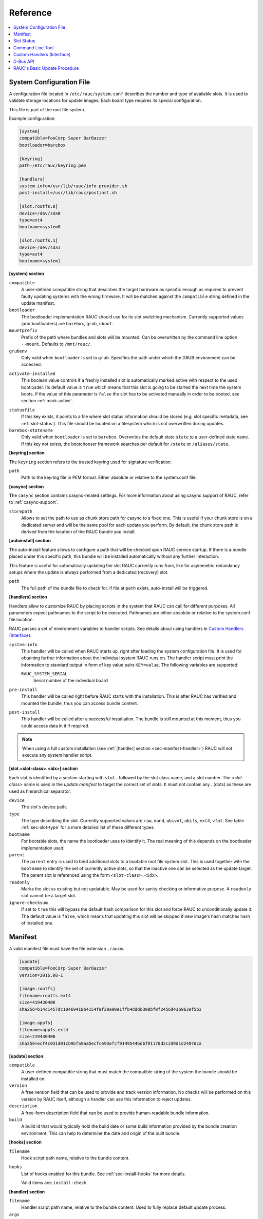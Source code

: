 Reference
=========

.. contents::
   :local:
   :depth: 1

.. _sec_ref_slot_config:

System Configuration File
-------------------------

A configuration file located in ``/etc/rauc/system.conf`` describes the
number and type of available slots.
It is used to validate storage locations for update images.
Each board type requires its special configuration.

This file is part of the root file system.

Example configuration:

.. code-block:: cfg

  [system]
  compatible=FooCorp Super BarBazzer
  bootloader=barebox

  [keyring]
  path=/etc/rauc/keyring.pem

  [handlers]
  system-info=/usr/lib/rauc/info-provider.sh
  post-install=/usr/lib/rauc/postinst.sh

  [slot.rootfs.0]
  device=/dev/sda0
  type=ext4
  bootname=system0

  [slot.rootfs.1]
  device=/dev/sda1
  type=ext4
  bootname=system1


**[system] section**

``compatible``
  A user-defined compatible string that describes the target hardware as
  specific enough as required to prevent faulty updating systems with the wrong
  firmware. It will be matched against the ``compatible`` string defined in the
  update manifest.

``bootloader``
  The bootloader implementation RAUC should use for its slot switching
  mechanism. Currently supported values (and bootloaders) are ``barebox``,
  ``grub``, ``uboot``.

``mountprefix``
  Prefix of the path where bundles and slots will be mounted. Can be overwritten
  by the command line option ``--mount``. Defaults to ``/mnt/rauc/``.

``grubenv``
  Only valid when ``bootloader`` is set to ``grub``.
  Specifies the path under which the GRUB environment can be accessed.

.. _activate-installed:

``activate-installed``
  This boolean value controls if a freshly installed slot is automatically
  marked active with respect to the used bootloader. Its default value is
  ``true`` which means that this slot is going to be started the next time the
  system boots. If the value of this parameter is ``false`` the slot has to be
  activated manually in order to be booted, see section :ref:`mark-active`.

.. _statusfile:

``statusfile``
  If this key exists, it points to a file where slot status information should
  be stored (e.g. slot specific metadata, see :ref:`slot-status`).
  This file should be located on a filesystem which is not overwritten during
  updates.

``barebox-statename``
  Only valid when ``bootloader`` is set to ``barebox``.
  Overwrites the default state ``state`` to a user-defined state name. If this
  key not exists, the bootchooser framework searches per default for ``/state``
  or ``/aliases/state``.

**[keyring] section**

The ``keyring`` section refers to the trusted keyring used for signature
verification.

``path``
  Path to the keyring file in PEM format. Either absolute or relative to the
  system.conf file.

**[casync] section**

The ``casync`` section contains casync-related settings.
For more information about using casync support of RAUC, refer to
:ref:`casync-support`.

``storepath``
  Allows to set the path to use as chunk store path for casync to a fixed one.
  This is useful if your chunk store is on a dedicated server and will be the
  same pool for each update you perform.
  By default, the chunk store path is derived from the location of the RAUC
  bundle you install.

**[autoinstall] section**

The auto-install feature allows to configure a path that will be checked upon
RAUC service startup.
If there is a bundle placed under this specific path, this bundle will be
installed automatically without any further interaction.

This feature is useful for automatically updating the slot RAUC currently runs
from, like for asymmetric redundancy setups where the update is always
performed from a dedicated (recovery) slot.

``path``
  The full path of the bundle file to check for.
  If file at ``path`` exists, auto-install will be triggered.

**[handlers] section**

Handlers allow to customize RAUC by placing scripts in the system that RAUC can
call for different purposes. All parameters expect pathnames to the script to
be executed. Pathnames are either absolute or relative to the system.conf file
location.

RAUC passes a set of environment variables to handler scripts.
See details about using handlers in `Custom Handlers (Interface)`_.

``system-info``
  This handler will be called when RAUC starts up, right after loading the
  system configuration file.
  It is used for obtaining further information about the individual system RAUC
  runs on.
  The handler script must print the information to standard output in form of
  key value pairs ``KEY=value``.
  The following variables are supported:

  ``RAUC_SYSTEM_SERIAL``
    Serial number of the individual board

``pre-install``
  This handler will be called right before RAUC starts with the installation.
  This is after RAUC has verified and mounted the bundle, thus you can access
  bundle content.

``post-install``
  This handler will be called after a successful installation.
  The bundle is still mounted at this moment, thus you could access data in it
  if required.

.. note::
  When using a full custom installation
  (see :ref:`[handler] section <sec-manifest-handler>`)
  RAUC will not execute any system handler script.

.. _slot.slot-class.idx-section:

**[slot.<slot-class>.<idx>] section**

Each slot is identified by a section starting with ``slot.`` followed by
the slot class name, and a slot number.
The `<slot-class>` name is used in the *update manifest* to target the correct
set of slots. It must not contain any `.` (dots) as these are used as
hierarchical separator.

``device``
  The slot's device path.

``type``
  The type describing the slot. Currently supported values are ``raw``,
  ``nand``, ``ubivol``, ``ubifs``, ``ext4``, ``vfat``.
  See table :ref:`sec-slot-type` for a more detailed list of these different types.

``bootname``
  For bootable slots, the name the bootloader uses to identify it. The real
  meaning of this depends on the bootloader implementation used.

``parent``
  The ``parent`` entry is used to bind additional slots to a bootable root
  file system slot.
  This is used together with the ``bootname`` to identify the set of currently
  active slots, so that the inactive one can be selected as the update target.
  The parent slot is referenced using the form ``<slot-class>.<idx>``.

``readonly``
  Marks the slot as existing but not updatable. May be used for sanity checking
  or informative purpose. A ``readonly`` slot cannot be a target slot.

``ignore-checksum``
  If set to ``true`` this will bypass the default hash comparison for this slot
  and force RAUC to unconditionally update it. The default value is ``false``,
  which means that updating this slot will be skipped if new image's hash
  matches hash of installed one.

.. _sec_ref_manifest:

Manifest
--------

A valid manifest file must have the file extension ``.raucm``.

.. code-block:: cfg

  [update]
  compatible=FooCorp Super BarBazzer
  version=2016.08-1

  [image.rootfs]
  filename=rootfs.ext4
  size=419430400
  sha256=b14c1457dc10469418b4154fef29a90e1ffb4dddd308bf0f2456d436963ef5b3

  [image.appfs]
  filename=appfs.ext4
  size=219430400
  sha256=ecf4c031d01cb9bfa9aa5ecfce93efcf9149544bdbf91178d2c2d9d1d24076ca


.. _sec-manifest-update:

**[update] section**

``compatible``
  A user-defined compatible string that must match the compatible string of the
  system the bundle should be installed on.

``version``
  A free version field that can be used to provide and track version
  information. No checks will be performed on this version by RAUC itself,
  although a handler can use this information to reject updates.

``description``
  A free-form description field that can be used to provide human-readable
  bundle information.

``build``
  A build id that would typically hold the build date or some build
  information provided by the bundle creation environment. This can help to
  determine the date and origin of the built bundle.


**[hooks] section**

``filename``
  Hook script path name, relative to the bundle content.

``hooks``
  List of hooks enabled for this bundle.
  See :ref:`sec-install-hooks` for more details.

  Valid items are: ``install-check``

.. _sec-manifest-handler:

**[handler] section**

``filename``
  Handler script path name, relative to the bundle content. Used to fully
  replace default update process.

``args``
  Arguments to pass to the handler script, such as ``args=--verbose``


.. _image.slot-class-section:

**[image.<slot-class>] section**

``filename``
  Name of the image file (relative to bundle content).

``sha256``
  sha256 of image file. RAUC determines this value automatically when creating
  a bundle, thus it is not required to set this by hand.

``size``
  size of image file. RAUC determines this value automatically when creating a
  bundle, thus it is not required to set this by hand.

``hooks``
  List of per-slot hooks enabled for this image.
  See :ref:`sec-slot-hooks` for more details.

  Valid items are: ``pre-install``, ``install``, ``post-install``

.. _slot-status:

Slot Status
-----------

There is some slot specific metadata that are of interest for RAUC, e.g. a hash
value of the slot's content (SHA-256 per default) that is matched against its
counterpart of an image inside a bundle to decide if an update of the slot has
to be performed or can be skipped.
These slot metadata can be persisted in one of two ways:
either in a slot status file stored on each slot containing a writable
filesystem or in a central status file that lives on a persistent filesystem
untouched by updates.
The former is RAUC's default whereas the latter mechanism is enabled by making
use of the optional key :ref:`statusfile <statusfile>` in the ``system.conf``
file.
Both are formatted as INI-like key/value files where the slot information is
grouped in a section named [slot] for the case of a per-slot file or in sections
termed with the slot name (e.g. [slot.rootfs.1]) for the central status file:

.. code-block:: cfg

  [slot]
  bundle.compatible=FooCorp Super BarBazzer
  bundle.version=2016.08-1
  bundle.description=Introduction of Galactic Feature XYZ
  bundle.build=2016.08.1/imx6/20170324-7
  status=ok
  sha256=b14c1457dc10469418b4154fef29a90e1ffb4dddd308bf0f2456d436963ef5b3
  size=419430400
  installed.timestamp=2017-03-27T09:51:13Z
  installed.count=3

For a description of ``sha256`` and ``size`` keys see :ref:`this
<image.slot-class-section>` part of the section :ref:`Manifest
<sec_ref_manifest>`.
Having the slot's content's size allows to re-calculate the hash via `head -c
<size> <slot-device> | sha256sum` or `dd bs=<size> count=1 if=<slot-device> |
sha256sum`.

The properties ``bundle.compatible``, ``bundle.version``, ``bundle.description``
and ``bundle.build`` are copies of the respective manifest properties.
More information can be found in this :ref:`subsection <sec-manifest-update>` of
section :ref:`Manifest <sec_ref_manifest>`.

RAUC also stores the point in time of installing the image to the slot in
``installed.timestamp`` as well as the number of updates so far in
``installed.count``.
Additionally RAUC tracks the point in time when a bootable slot is activated in
``activated.timestamp`` and the number of activations in ``activated.count``,
see section :ref:`mark-active`.
Comparing both timestamps is useful to decide if an installed slot has ever been
activated or if its activation is still pending.


Command Line Tool
-----------------

.. code-block:: man

  Usage:
    rauc [OPTION...] <COMMAND>

  Options:
    -c, --conf=FILENAME               config file
    --cert=PEMFILE                    cert file
    --key=PEMFILE                     key file
    --keyring=PEMFILE                 keyring file
    --intermediate=PEMFILE            intermediate CA file name
    --mount=PATH                      mount prefix
    --override-boot-slot=SLOTNAME     override auto-detection of booted slot
    --handler-args=ARGS               extra handler arguments
    -d, --debug                       enable debug output
    --version                         display version
    -h, --help

  List of rauc commands:
    bundle        Create a bundle
    resign        Resign an already signed bundle
    checksum      Update a manifest with checksums (and optionally sign it)
    install       Install a bundle
    info          Show file information
    status        Show status


.. _sec-handler-interface:

Custom Handlers (Interface)
---------------------------

Interaction between RAUC and custom handler shell scripts is done using shell
variables.

.. glossary::

  ``RAUC_SYSTEM_CONFIG``
    Path to the system configuration file (default path is ``/etc/rauc/system.conf``)

  ``RAUC_CURRENT_BOOTNAME``
    Bootname of the slot the system is currently booted from

  ``RAUC_UPDATE_SOURCE``
    Path to mounted update bundle, e.g. ``/mnt/rauc/bundle``

  ``RAUC_MOUNT_PREFIX``
    Provides the path prefix that may be used for RAUC mount points

  ``RAUC_SLOTS``
    An iterator list to loop over all existing slots. Each item in the list is
    an integer referencing one of the slots. To get the slot parameters, you have to
    resolve the per-slot variables (suffixed with <N> placeholder for the
    respective slot number).

  ``RAUC_TARGET_SLOTS``
    An iterator list similar to ``RAUC_SLOTS`` but only containing slots that
    were selected as target slots by the RAUC target slot selection algorithm.
    You may use this list for safely installing images into these slots.

  ``RAUC_SLOT_NAME_<N>``
    The name of slot number <N>, e.g. ``rootfs.0``

  ``RAUC_SLOT_CLASS_<N>``
    The class of slot number <N>, e.g. ``rootfs``

  ``RAUC_SLOT_DEVICE_<N>``
    The device path of slot number <N>, e.g. ``/dev/sda1``

  ``RAUC_SLOT_BOOTNAME_<N>``
    The bootloader name of slot number <N>, e.g. ``system0``

  ``RAUC_SLOT_PARENT_<N>``
    The name of slot number <N>, empty if none, otherwise name of parent slot


.. code::

  for i in $RAUC_TARGET_SLOTS; do
          eval RAUC_SLOT_DEVICE=\$RAUC_SLOT_DEVICE_${i}
          eval RAUC_IMAGE_NAME=\$RAUC_IMAGE_NAME_${i}
          eval RAUC_IMAGE_DIGEST=\$RAUC_IMAGE_DIGEST_${i}
  done


D-Bus API
---------

RAUC provides a D-Bus API that allows other applications to easily communicate
with RAUC for installing new firmware.


de.pengutronix.rauc.Installer

Methods
~~~~~~~
:ref:`Install <gdbus-method-de-pengutronix-rauc-Installer.Install>` (IN  s source);

:ref:`Info <gdbus-method-de-pengutronix-rauc-Installer.Info>` (IN  s bundle, s compatible, s version);

:ref:`Mark <gdbus-method-de-pengutronix-rauc-Installer.Mark>` (IN  s state, IN  s slot_identifier, s slot_name, s message);

:ref:`GetSlotStatus <gdbus-method-de-pengutronix-rauc-Installer.GetSlotStatus>` (a{sv} system_status_dict, a(sa{sv}) slot_status_array);

Signals
~~~~~~~
:ref:`Completed <gdbus-signal-de-pengutronix-rauc-Installer.Completed>` (i result);

Properties
~~~~~~~~~~
:ref:`Operation <gdbus-property-de-pengutronix-rauc-Installer.Operation>` readable   s

:ref:`LastError <gdbus-property-de-pengutronix-rauc-Installer.LastError>` readable   s

:ref:`Progress <gdbus-property-de-pengutronix-rauc-Installer.Progress>` readable   (isi)

Description
~~~~~~~~~~~

Method Details
~~~~~~~~~~~~~~

.. _gdbus-method-de-pengutronix-rauc-Installer.Install:

The Install() Method
^^^^^^^^^^^^^^^^^^^^

.. code::

  de.pengutronix.rauc.Installer.Install()
  Install (IN  s source);

Triggers the installation of a bundle.

IN s *source*:
    Path to bundle to be installed

.. _gdbus-method-de-pengutronix-rauc-Installer.Info:

The Info() Method
^^^^^^^^^^^^^^^^^

.. code::

  de.pengutronix.rauc.Installer.Info()
  Info (IN  s bundle, s compatible, s version);

Provides bundle info.

IN s *bundle*:
    Path to bundle information should be shown

s *compatible*:
    Compatible of bundle

s *version*:
    Version string of bundle

.. _gdbus-method-de-pengutronix-rauc-Installer.Mark:

The Mark() Method
^^^^^^^^^^^^^^^^^

.. code::

  de.pengutronix.rauc.Installer.Mark()
  Mark (IN  s state, IN  s slot_identifier, s slot_name, s message);

Keeps a slot bootable (state == "good"), makes it unbootable (state == "bad")
or explicitely activates it for the next boot (state == "active").

IN s *state*:
    Operation to perform (one out of "good", "bad" or "active")

IN s *slot_identifier*:
    Can be "booted", "other" or <SLOT_NAME> (e.g. "rootfs.1")

s *slot_name*:
    Name of the slot which has ultimately been marked

s *message*:
    Message describing what has been done successfully
    (e.g. "activated slot rootfs.0")

.. _gdbus-method-de-pengutronix-rauc-Installer.GetSlotStatus:

The GetSlotStatus() Method
^^^^^^^^^^^^^^^^^^^^^^^^^^

.. code::

  de.pengutronix.rauc.Installer.GetSlotStatus()
  GetSlotStatus (a{sv} system_status_dict, a(sa{sv}) slot_status_array);

Access method to get all slots' status.

a{sv} *system_status_dict*;
    Dictionary representing the system status

a(sa{sv}) *slot_status_array*:
    Array of (slotname, dict) tuples with each dictionary representing the
    status of the corresponding slot

Signal Details
~~~~~~~~~~~~~~

.. _gdbus-signal-de-pengutronix-rauc-Installer.Completed:

The "Completed" Signal
^^^^^^^^^^^^^^^^^^^^^^

.. code::

  de.pengutronix.rauc.Installer::Completed
  Completed (i result);

This signal is emitted when an installation completed, either
successfully or with an error.

i *result*:
    return code (0 for success)

Property Details
~~~~~~~~~~~~~~~~

.. _gdbus-property-de-pengutronix-rauc-Installer.Operation:

The "Operation" Property
^^^^^^^^^^^^^^^^^^^^^^^^

.. code::

  de.pengutronix.rauc.Installer:Operation
  Operation  readable   s

Represents the current (global) operation RAUC performs.

.. _gdbus-property-de-pengutronix-rauc-Installer.LastError:

The "LastError" Property
^^^^^^^^^^^^^^^^^^^^^^^^

.. code::

  de.pengutronix.rauc.Installer:LastError
  LastError  readable   s

Holds the last message of the last error that occured.

.. _gdbus-property-de-pengutronix-rauc-Installer.Progress:

The "Progress" Property
^^^^^^^^^^^^^^^^^^^^^^^

.. code::

  de.pengutronix.rauc.Installer:Progress
  Progress  readable   (isi)

Provides installation progress informations in the form

(percentage, message, nesting depth)

RAUC's Basic Update Procedure
-----------------------------

Performing an update using the default RAUC mechanism will work as follows:

1. Startup, read system configuration
#. Determine slot states
#. Verify bundle signature (reject if invalid)
#. Mount bundle (SquashFS)
#. Parse and verify manifest
#. Determine target install group

   A. Execute `pre install handler` (optional)

#. Verify bundle compatible against system compatible (reject if not matching)
#. Mark target slots as non-bootable for bootloader
#. Iterate over each image specified in the manifest

   A. Determine update handler (based on image and slot type)
   #. Try to mount slot and read slot status information

      a. Skip update if new image hash matches hash of installed one

   #. Perform slot update (image copy / mkfs+tar extract / ...)
   #. Try to write slot status information

#. Mark target slots as new primary boot source for the bootloader

   A. Execute `post install` handler (optional)

#. Unmount bundle
#. Terminate successfully if no error occurred
